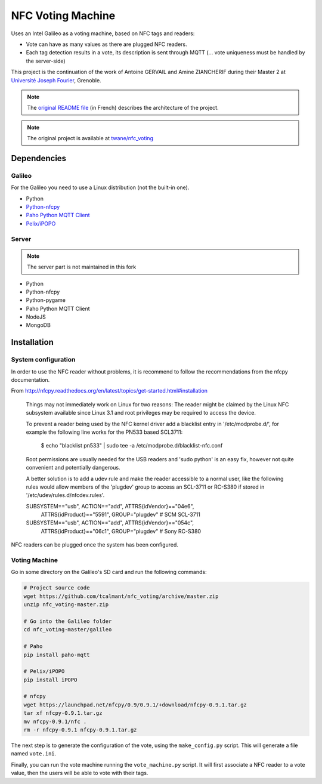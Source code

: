 .. NFC Voting Machine

NFC Voting Machine
##################

Uses an Intel Galileo as a voting machine, based on NFC tags and readers:

* Vote can have as many values as there are plugged NFC readers.
* Each tag detection results in a vote, its description is sent through MQTT
  (... vote uniqueness must be handled by the server-side)


This project is the continuation of the work of Antoine GERVAIL and
Amine ZIAN­CHERIF during their Master 2 at
`Université Joseph Fourier <http://ufrima.imag.fr/spip.php?rubrique12>`_,
Grenoble.


.. note:: The `original README file <README.original.md>`_ (in French)
   describes the architecture of the project.

.. note:: The original project is available at
   `twane/nfc_voting <https://github.com/twane/nfc_voting>`_

Dependencies
************

Galileo
=======

For the Galileo you need to use a Linux distribution (not the built-in one).

* Python
* `Python-nfcpy <https://launchpad.net/nfcpy>`_
* `Paho Python MQTT Client <http://www.eclipse.org/paho/>`_
* `Pelix/iPOPO <https://ipopo.coderxpress.net>`_

Server
======

.. note:: The server part is not maintained in this fork

* Python
* Python-nfcpy
* Python-pygame
* Paho Python MQTT Client
* NodeJS
* MongoDB


Installation
************

System configuration
====================

In order to use the NFC reader without problems, it is recommend to follow the
recommendations from the nfcpy documentation.

From http://nfcpy.readthedocs.org/en/latest/topics/get-started.html#installation

   Things may not immediately work on Linux for two reasons:
   The reader might be claimed by the Linux NFC subsystem available since
   Linux 3.1 and root privileges may be required to access the device.

   To prevent a reader being used by the NFC kernel driver add a blacklist
   entry in '/etc/modprobe.d/', for example the following line works for the
   PN533 based SCL3711:

     $ echo "blacklist pn533" | sudo tee -a /etc/modprobe.d/blacklist-nfc.conf


   Root permissions are usually needed for the USB readers and 'sudo python'
   is an easy fix, however not quite convenient and potentially dangerous.

   A better solution is to add a udev rule and make the reader accessible to a
   normal user, like the following rules would allow members of the
   'plugdev' group to access an SCL-3711 or RC-S380 if stored in
   '/etc/udev/rules.d/nfcdev.rules'.

   SUBSYSTEM=="usb", ACTION=="add", ATTRS{idVendor}=="04e6", \
     ATTRS{idProduct}=="5591", GROUP="plugdev" # SCM SCL-3711
   SUBSYSTEM=="usb", ACTION=="add", ATTRS{idVendor}=="054c", \
     ATTRS{idProduct}=="06c1", GROUP="plugdev" # Sony RC-S380


NFC readers can be plugged once the system has been configured.


Voting Machine
==============

Go in some directory on the Galileo's SD card and run the following commands:

.. code-block:: bash

   # Project source code
   wget https://github.com/tcalmant/nfc_voting/archive/master.zip
   unzip nfc_voting-master.zip
   
   # Go into the Galileo folder
   cd nfc_voting-master/galileo

   # Paho
   pip install paho-mqtt

   # Pelix/iPOPO
   pip install iPOPO

   # nfcpy
   wget https://launchpad.net/nfcpy/0.9/0.9.1/+download/nfcpy-0.9.1.tar.gz
   tar xf nfcpy-0.9.1.tar.gz
   mv nfcpy-0.9.1/nfc .
   rm -r nfcpy-0.9.1 nfcpy-0.9.1.tar.gz


The next step is to generate the configuration of the vote, using the
``make_config.py`` script. This will generate a file named ``vote.ini``.

Finally, you can run the vote machine running the ``vote_machine.py`` script.
It will first associate a NFC reader to a vote value, then the users will be
able to vote with their tags.
